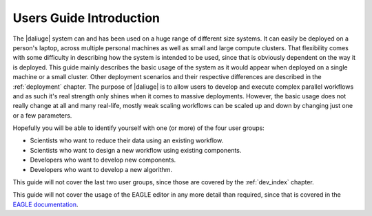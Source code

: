 Users Guide Introduction
========================

The |daliuge| system can and has been used on a huge range of different size systems. It can easily be deployed on a person's laptop, across multiple personal machines as well as small and large compute clusters. That flexibility comes with some difficulty in describing how the system is intended to be used, since that is obviously dependent on the way it is deployed. This guide mainly describes the basic usage of the system as it would appear when deployed on a single machine or a small cluster. Other deployment scenarios and their respective differences are described in the :ref:`deployment` chapter. The purpose of |daliuge| is to allow users to develop and execute complex parallel workflows and as such it's real strength only shines when it comes to massive deployments. However, the basic usage does not really change at all and many real-life, mostly weak scaling workflows can be scaled up and down by changing just one or a few parameters.

Hopefully you will be able to identify yourself with one (or more) of the four user groups:

* Scientists who want to reduce their data using an existing workflow.
* Scientists who want to design a new workflow using existing components.
* Developers who want to develop new components.
* Developers who want to develop a new algorithm.

This guide will not cover the last two user groups, since those are covered by the :ref:`dev_index` chapter.

This guide will not cover the usage of the EAGLE editor in any more detail than required, since that is covered in the `EAGLE documentation <https://eagle-dlg.readthedocs.io>`_.